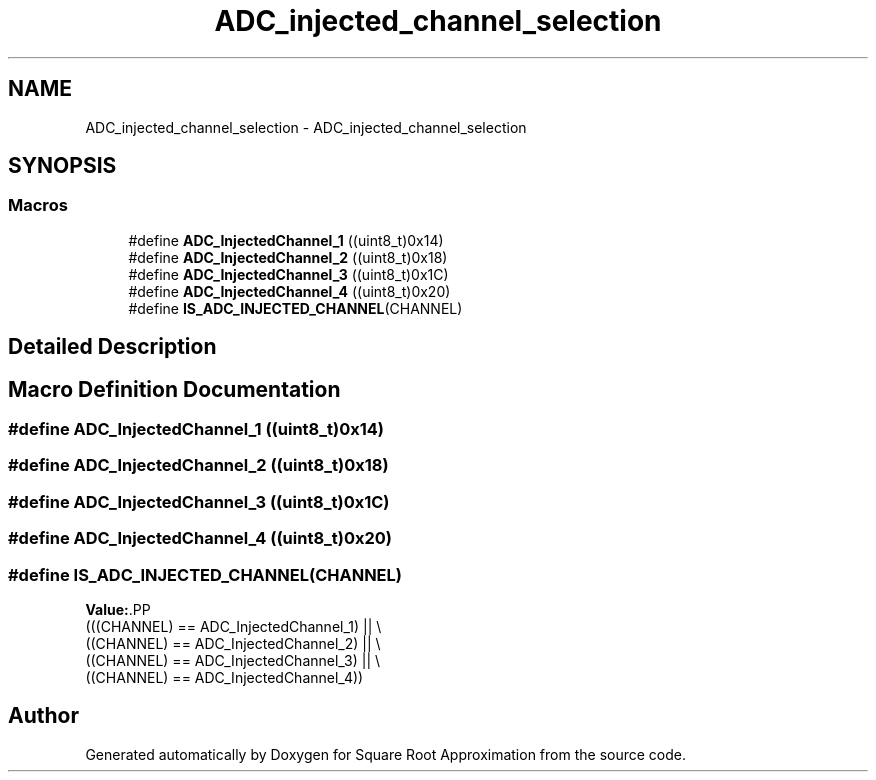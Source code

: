 .TH "ADC_injected_channel_selection" 3 "Version 0.1.-" "Square Root Approximation" \" -*- nroff -*-
.ad l
.nh
.SH NAME
ADC_injected_channel_selection \- ADC_injected_channel_selection
.SH SYNOPSIS
.br
.PP
.SS "Macros"

.in +1c
.ti -1c
.RI "#define \fBADC_InjectedChannel_1\fP   ((uint8_t)0x14)"
.br
.ti -1c
.RI "#define \fBADC_InjectedChannel_2\fP   ((uint8_t)0x18)"
.br
.ti -1c
.RI "#define \fBADC_InjectedChannel_3\fP   ((uint8_t)0x1C)"
.br
.ti -1c
.RI "#define \fBADC_InjectedChannel_4\fP   ((uint8_t)0x20)"
.br
.ti -1c
.RI "#define \fBIS_ADC_INJECTED_CHANNEL\fP(CHANNEL)"
.br
.in -1c
.SH "Detailed Description"
.PP 

.SH "Macro Definition Documentation"
.PP 
.SS "#define ADC_InjectedChannel_1   ((uint8_t)0x14)"

.SS "#define ADC_InjectedChannel_2   ((uint8_t)0x18)"

.SS "#define ADC_InjectedChannel_3   ((uint8_t)0x1C)"

.SS "#define ADC_InjectedChannel_4   ((uint8_t)0x20)"

.SS "#define IS_ADC_INJECTED_CHANNEL(CHANNEL)"
\fBValue:\fP.PP
.nf
                                          (((CHANNEL) == ADC_InjectedChannel_1) || \\
                                          ((CHANNEL) == ADC_InjectedChannel_2) || \\
                                          ((CHANNEL) == ADC_InjectedChannel_3) || \\
                                          ((CHANNEL) == ADC_InjectedChannel_4))
.fi

.SH "Author"
.PP 
Generated automatically by Doxygen for Square Root Approximation from the source code\&.
